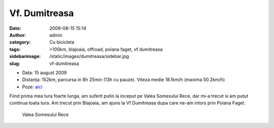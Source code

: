Vf. Dumitreasa
##############
:date: 2009-08-15 15:14
:author: admin
:category: Cu bicicleta
:tags: >100km, blajoaia, offroad, poiana faget, vf dumitreasa
:sidebarimage: /static/images/dumitreasa/sidebar.jpg
:slug: vf-dumitreasa

* Data: 15 august 2009
* Distanța: 152km, parcursa in 8h 25min (13h cu pauze). Viteza medie 18.1km/h
  (maxima 50.2km/h)
* Poze: `aici`__

.. __: http://pics.mvmocanu.com/Ture-cu-bicicleta/Blajoaia-Dumitreasa-15-08-2009/21542878_T4sWtR#!i=1717540810&k=4QNnxLt

Fiind prima mea tura foarte lunga, am suferit putin la inceput pe Valea
Somesului Rece, dar mi-a trecut si am putut continua toata tura. Am
trecut prin Blajoaia, am ajuns la Vf Dumitreasa dupa care ne-am intors
prin Poiana Faget.

.. figure:: /static/images/dumitreasa/img1.jpg
    :alt: valea-somesului-rece

    Valea Somesului Rece
